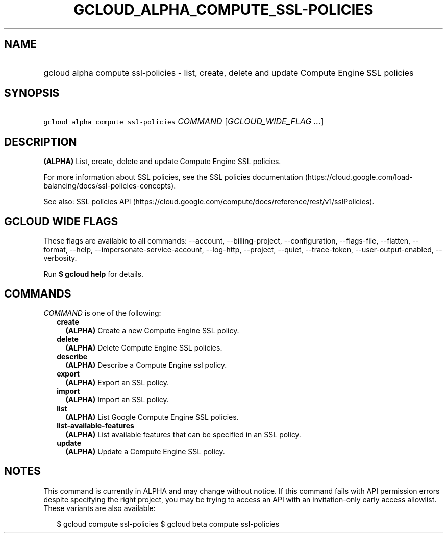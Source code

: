 
.TH "GCLOUD_ALPHA_COMPUTE_SSL\-POLICIES" 1



.SH "NAME"
.HP
gcloud alpha compute ssl\-policies \- list, create, delete and update Compute Engine SSL policies



.SH "SYNOPSIS"
.HP
\f5gcloud alpha compute ssl\-policies\fR \fICOMMAND\fR [\fIGCLOUD_WIDE_FLAG\ ...\fR]



.SH "DESCRIPTION"

\fB(ALPHA)\fR List, create, delete and update Compute Engine SSL policies.

For more information about SSL policies, see the SSL policies documentation
(https://cloud.google.com/load\-balancing/docs/ssl\-policies\-concepts).

See also: SSL policies API
(https://cloud.google.com/compute/docs/reference/rest/v1/sslPolicies).



.SH "GCLOUD WIDE FLAGS"

These flags are available to all commands: \-\-account, \-\-billing\-project,
\-\-configuration, \-\-flags\-file, \-\-flatten, \-\-format, \-\-help,
\-\-impersonate\-service\-account, \-\-log\-http, \-\-project, \-\-quiet,
\-\-trace\-token, \-\-user\-output\-enabled, \-\-verbosity.

Run \fB$ gcloud help\fR for details.



.SH "COMMANDS"

\f5\fICOMMAND\fR\fR is one of the following:

.RS 2m
.TP 2m
\fBcreate\fR
\fB(ALPHA)\fR Create a new Compute Engine SSL policy.

.TP 2m
\fBdelete\fR
\fB(ALPHA)\fR Delete Compute Engine SSL policies.

.TP 2m
\fBdescribe\fR
\fB(ALPHA)\fR Describe a Compute Engine ssl policy.

.TP 2m
\fBexport\fR
\fB(ALPHA)\fR Export an SSL policy.

.TP 2m
\fBimport\fR
\fB(ALPHA)\fR Import an SSL policy.

.TP 2m
\fBlist\fR
\fB(ALPHA)\fR List Google Compute Engine SSL policies.

.TP 2m
\fBlist\-available\-features\fR
\fB(ALPHA)\fR List available features that can be specified in an SSL policy.

.TP 2m
\fBupdate\fR
\fB(ALPHA)\fR Update a Compute Engine SSL policy.


.RE
.sp

.SH "NOTES"

This command is currently in ALPHA and may change without notice. If this
command fails with API permission errors despite specifying the right project,
you may be trying to access an API with an invitation\-only early access
allowlist. These variants are also available:

.RS 2m
$ gcloud compute ssl\-policies
$ gcloud beta compute ssl\-policies
.RE

